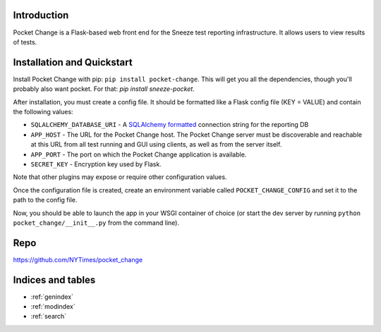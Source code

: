 .. pocket_change documentation master file, created by
   sphinx-quickstart on Tue Jan 21 14:13:34 2014.
   You can adapt this file completely to your liking, but it should at least
   contain the root `toctree` directive.

Introduction
============

Pocket Change is a Flask-based web front end for the Sneeze test reporting
infrastructure.  It allows users to view results of tests.

Installation and Quickstart
===========================

Install Pocket Change with pip: ``pip install pocket-change``.  This will get
you all the dependencies, though you'll probably also want pocket.  For that: 
`pip install sneeze-pocket`.

After installation, you must create a config file.  It should be formatted
like a Flask config file (KEY = VALUE) and contain the following values:

* ``SQLALCHEMY_DATABASE_URI`` - A `SQLAlchemy formatted
  <http://docs.sqlalchemy.org/en/rel_0_8/core/engines.html#database-urls>`_
  connection string for the reporting DB
* ``APP_HOST`` - The URL for the Pocket Change host.  The Pocket Change server
  must be discoverable and reachable at this URL from all test running and GUI
  using clients, as well as from the server itself.
* ``APP_PORT`` - The port on which the Pocket Change application is available.
* ``SECRET_KEY`` - Encryption key used by Flask.

Note that other plugins may expose or require other configuration values.

Once the configuration file is created, create an environment variable called
``POCKET_CHANGE_CONFIG`` and set it to the path to the config file.

Now, you should be able to launch the app in your WSGI container of choice
(or start the dev server by running ``python pocket_change/__init__.py``
from the command line).

Repo
====
https://github.com/NYTimes/pocket_change

Indices and tables
==================

* :ref:`genindex`
* :ref:`modindex`
* :ref:`search`

